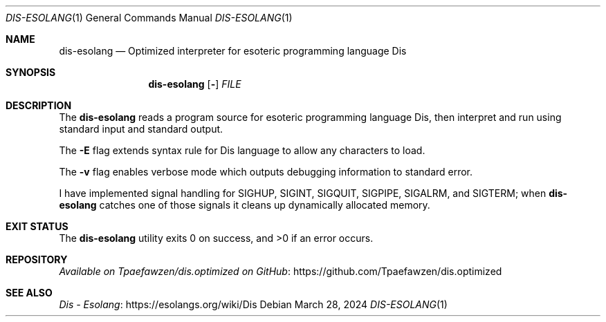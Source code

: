 .\" Copyright 2024 Tpaefawzen
.\" 
.\" Permission to use, copy, modify, and/or distribute this software for any
.\" purpose with or without fee is hereby granted, provided that the above
.\" copyright notice and this permission notice appear in all copies.
.\" 
.\" THE SOFTWARE IS PROVIDED “AS IS” AND THE AUTHOR DISCLAIMS ALL WARRANTIES WITH
.\" REGARD TO THIS SOFTWARE INCLUDING ALL IMPLIED WARRANTIES OF MERCHANTABILITY AND
.\" FITNESS. IN NO EVENT SHALL THE AUTHOR BE LIABLE FOR ANY SPECIAL, DIRECT,
.\" INDIRECT, OR CONSEQUENTIAL DAMAGES OR ANY DAMAGES WHATSOEVER RESULTING FROM
.\" LOSS OF USE, DATA OR PROFITS, WHETHER IN AN ACTION OF CONTRACT, NEGLIGENCE OR
.\" OTHER TORTIOUS ACTION, ARISING OUT OF OR IN CONNECTION WITH THE USE OR
.\" PERFORMANCE OF THIS SOFTWARE.
.Dd March 28, 2024
.Dt DIS-ESOLANG 1
.Os
.Sh NAME
.Nm dis-esolang
.Nd Optimized interpreter for esoteric programming language Dis
.Sh SYNOPSIS
.Nm
.Op Fl Ev
.Ar FILE
.Sh DESCRIPTION
The
.Nm
reads a program source for esoteric programming language Dis, then
interpret and run using standard input and standard output.
.Pp
The
.Fl E
flag extends syntax rule for Dis language to allow any characters to load.
.Pp
The
.Fl v
flag enables verbose mode which outputs debugging information to
standard error.
.Pp
I have implemented signal handling for
.Dv SIGHUP ,
.Dv SIGINT ,
.Dv SIGQUIT ,
.Dv SIGPIPE ,
.Dv SIGALRM ,
and
.Dv SIGTERM ;
when
.Nm
catches one of those signals it cleans up dynamically allocated
memory.
.Sh EXIT STATUS
.Ex -std
.Sh REPOSITORY
.Lk https://github.com/Tpaefawzen/dis.optimized \
 "Available on Tpaefawzen/dis.optimized on GitHub"
.Sh SEE ALSO
.Lk https://esolangs.org/wiki/Dis "Dis \(hy Esolang"
